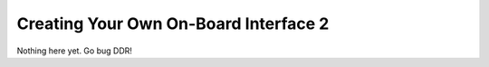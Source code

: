 Creating Your Own On-Board Interface 2
======================================

Nothing here yet. Go bug DDR!